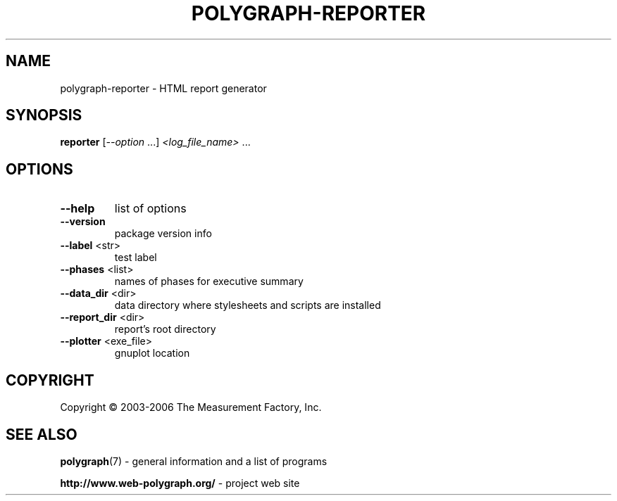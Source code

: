 .\" DO NOT MODIFY THIS FILE!  It was generated by help2man 1.40.8.
.TH POLYGRAPH-REPORTER "1" "April 2012" "polygraph-reporter - Web Polygraph" "User Commands"
.SH NAME
polygraph-reporter \- HTML report generator
.SH SYNOPSIS
.B reporter
[\fI--option \fR...] \fI<log_file_name> \fR...
.SH OPTIONS
.TP
\fB\-\-help\fR
list of options
.TP
\fB\-\-version\fR
package version info
.TP
\fB\-\-label\fR <str>
test label
.TP
\fB\-\-phases\fR <list>
names of phases for executive summary
.TP
\fB\-\-data_dir\fR <dir>
data directory where stylesheets and scripts are installed
.TP
\fB\-\-report_dir\fR <dir>
report's root directory
.TP
\fB\-\-plotter\fR <exe_file>
gnuplot location
.SH COPYRIGHT
Copyright \(co 2003-2006 The Measurement Factory, Inc.
.SH "SEE ALSO"
.BR polygraph (7)
\- general information and a list of programs

.B \%http://www.web-polygraph.org/
\- project web site
